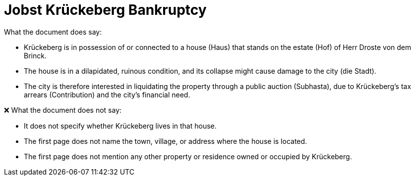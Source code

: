 = Jobst Krückeberg Bankruptcy

What the document does say:

* Krückeberg is in possession of or connected to a house (Haus) that stands on the estate (Hof) of Herr Droste von dem Brinck.
* The house is in a dilapidated, ruinous condition, and its collapse might cause damage to the city (die Stadt).
* The city is therefore interested in liquidating the property through a public auction (Subhasta), due to Krückeberg’s tax arrears (Contribution) and the city’s financial need.

❌ What the document does not say:

* It does not specify whether Krückeberg lives in that house.
* The first page does not name the town, village, or address where the house is located.
* The first page does not mention any other property or residence owned or occupied by Krückeberg.


